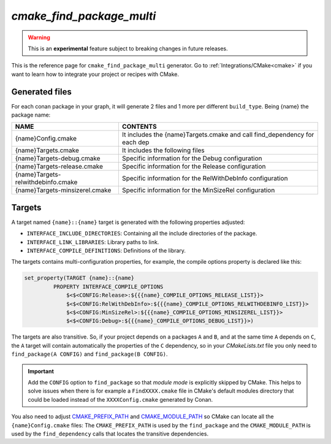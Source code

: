 .. _cmake_find_package_multi_generator_reference:


`cmake_find_package_multi`
==========================

.. warning::

    This is an **experimental** feature subject to breaking changes in future releases.

.. container:: out_reference_box

    This is the reference page for ``cmake_find_package_multi`` generator.
    Go to :ref:`Integrations/CMake<cmake>` if you want to learn how to integrate your project or recipes with CMake.


Generated files
---------------

For each conan package in your graph, it will generate 2 files and 1 more per different ``build_type``.
Being {name} the package name:

+------------------------------------+--------------------------------------------------------------------------------------+
| NAME                               | CONTENTS                                                                             |
+====================================+======================================================================================+
| {name}Config.cmake                 | It includes the {name}Targets.cmake and call find_dependency for each dep            |
+------------------------------------+--------------------------------------------------------------------------------------+
| {name}Targets.cmake                | It includes the following files                                                      |
+------------------------------------+--------------------------------------------------------------------------------------+
| {name}Targets-debug.cmake          | Specific information for the Debug configuration                                     |
+------------------------------------+--------------------------------------------------------------------------------------+
| {name}Targets-release.cmake        | Specific information for the Release configuration                                   |
+------------------------------------+--------------------------------------------------------------------------------------+
| {name}Targets-relwithdebinfo.cmake | Specific information for the RelWithDebInfo configuration                            |
+------------------------------------+--------------------------------------------------------------------------------------+
| {name}Targets-minsizerel.cmake     | Specific information for the MinSizeRel configuration                                |
+------------------------------------+--------------------------------------------------------------------------------------+

Targets
-------

A target named ``{name}::{name}`` target is generated with the following properties adjusted:

- ``INTERFACE_INCLUDE_DIRECTORIES``: Containing all the include directories of the package.
- ``INTERFACE_LINK_LIBRARIES``: Library paths to link.
- ``INTERFACE_COMPILE_DEFINITIONS``: Definitions of the library.

The targets contains multi-configuration properties, for example, the compile options property
is declared like this:

.. code-block:: cmake

        set_property(TARGET {name}::{name}
                 PROPERTY INTERFACE_COMPILE_OPTIONS
                     $<$<CONFIG:Release>:${{{name}_COMPILE_OPTIONS_RELEASE_LIST}}>
                     $<$<CONFIG:RelWithDebInfo>:${{{name}_COMPILE_OPTIONS_RELWITHDEBINFO_LIST}}>
                     $<$<CONFIG:MinSizeRel>:${{{name}_COMPILE_OPTIONS_MINSIZEREL_LIST}}>
                     $<$<CONFIG:Debug>:${{{name}_COMPILE_OPTIONS_DEBUG_LIST}}>)

The targets are also transitive. So, if your project depends on a packages ``A`` and ``B``, and at the same time
``A`` depends on ``C``, the ``A`` target will contain automatically the properties of the ``C`` dependency, so
in your `CMakeLists.txt` file you only need to ``find_package(A CONFIG)`` and ``find_package(B CONFIG)``.

.. important::

    Add the ``CONFIG`` option to ``find_package`` so that *module mode* is explicitly skipped by CMake. 
    This helps to solve issues when there is for example a ``FindXXXX.cmake`` file in CMake's default modules directory 
    that could be loaded instead of the ``XXXXConfig.cmake`` generated by Conan. 

You also need to adjust `CMAKE_PREFIX_PATH <https://cmake.org/cmake/help/v3.0/variable/CMAKE_PREFIX_PATH.html>`_ and
`CMAKE_MODULE_PATH <https://cmake.org/cmake/help/v3.0/variable/CMAKE_MODULE_PATH.html>`_ so CMake can locate all
the ``{name}Config.cmake`` files: The ``CMAKE_PREFIX_PATH`` is used by the ``find_package`` and the ``CMAKE_MODULE_PATH`` is used by the
``find_dependency`` calls that locates the transitive dependencies.

